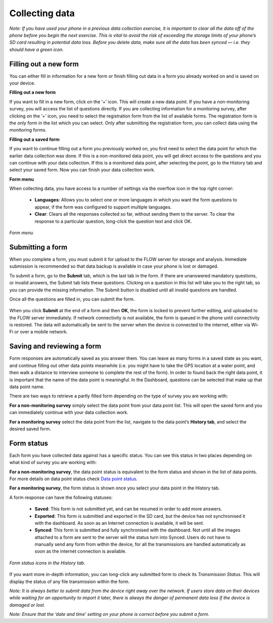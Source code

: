 Collecting data
==============

*Note: If you have used your phone in a previous data collection exercise, it is important to clear all the data off of the phone before you begin the next exercise. This is vital to avoid the risk of exceeding the storage limits of your phone’s SD card resulting in potential data loss. Before you delete data, make sure all the data has been synced — i.e. they should have a green icon.*

.. _filling_out_a_new_form:

Filling out a new form
---------------------

You can either fill in information for a new form or finish filling out data in a form you already worked on and is saved on your device. 

**Filling out a new form**

If you want to fill in a new form, click on the ‘+’ icon. This will create a new data point. If you have a non-monitoring survey, you will access the list of questions directly. If you are collecting information for a monitoring survey, after clicking on the ‘+’ icon, you need to select the registration form from the list of available forms. The registration form is the only form in the list which you can select. Only after submitting the registration form, you can collect data using the monitoring forms.

**Filling out a saved form**

If you want to continue filling out a form you previously worked on, you first need to select the data point for which the earlier data collection was done. If this is a non-monitored data point, you will get direct access to the questions and you can continue with your data collection. If this is a monitored data point, after selecting the point, go to the History tab and select your saved form. Now you can finish your data collection work. 

**Form menu**

When collecting data, you have access to a number of settings via the overflow icon in the top right corner:

   - **Languages**: Allows you to select one or more languages in which you want the form questions to appear, if the form was configured to support multiple languages.
   - **Clear**: Clears all the responses collected so far, without sending them to the server. To clear the response to a particular question, long-click the question text and click OK.
   

.. figure:: https://cloud.githubusercontent.com/assets/12456965/10303065/63ced44e-6c11-11e5-81fc-714e6fd599f5.jpg
   :width: 200 px
   :alt: image of phone
   :align: center
   
   *Form menu*

.. _submitting_a_form:

Submitting a form
-----------------

When you complete a form, you must submit it for upload to the FLOW server for storage and analysis. Immediate submission is recommended so that data backup is available in case your phone is lost or damaged.

To submit a form, go to the **Submit** tab, which is the last tab in the form. If there are unanswered mandatory questions, or invalid answers, the Submit tab lists these questions. Clicking on a question in this list will take you to the right tab, so you can provide the missing information. The Submit button is disabled until all invalid questions are handled.

Once all the questions are filled in, you can submit the form. 

.. figure:: https://cloud.githubusercontent.com/assets/12456965/10303070/6d8bf444-6c11-11e5-8b2d-fafa85ea12a5.jpg
   :width: 200 px
   :alt: image of phone
   :align: center

When you click **Submit** at the end of a form and then **OK**, the form is locked to prevent further editing, and uploaded to the FLOW server immediately. If network connectivity is not available, the form is queued in the phone until connectivity is restored. The data will automatically be sent to the server when the device is connected to the internet, either via Wi-Fi or over a mobile network.

.. _Saving_and_reviewing_a_form:

Saving and reviewing a form
---------------------------

Form responses are automatically saved as you answer them. You can leave as many forms in a saved state as you want, and continue filling out other data points meanwhile (i.e. you might have to take the GPS location at a water point, and then walk a distance to interview someone to complete the rest of the form). In order to found back the right data point, it is important that the name of the data point is meaningful. In the Dashboard, questions can be selected that make up that data point name.

There are two ways to retrieve a partly filled form depending on the type of survey you are working with:

**For a non-monitoring survey** simply select the data point from your data point list. This will open the saved form and you can immediately continue with your data collection work. 

**For a monitoring survey** select the data point from the list, navigate to the data point’s **History tab**, and select the desired saved form.

.. _form_satus:

Form status
-----------

Each form you have collected data against has a specific status. You can see this status in two places depending on what kind of survey you are working with:

**For a non-monitoring survey**, the data point status is equivalent to the form status and shown in the list of data points. For more details on data point status check `Data point status <http://flow.readthedocs.org/en/latest/docs/flowapp2.2.0/04-Data-collection-structure.html#data-point-status>`_.

**For a monitoring survey**, the form status is shown once you select your data point in the History tab. 

A form response can have the following statuses:

   - **Saved**: This form is not submitted yet, and can be resumed in order to add more answers.
   - **Exported**: This form is submitted and exported in the SD card, but the device has not synchronised it with the dashboard. As soon as an Internet connection is available, it will be sent.
   - **Synced**: This form is submitted and fully synchronised with the dashboard. Not until all the images attached to a form are sent to the server will the status turn into Synced. Users do not have to manually send any form from within the device, for all the transmissions are handled automatically as soon as the internet connection is available.

.. figure:: https://cloud.githubusercontent.com/assets/12456965/10303081/778321fc-6c11-11e5-920d-81c646529300.jpg
   :width: 300 px
   :alt: image of phone
   :align: center
   
   *Form status icons in the History tab.*

If you want more in-depth information, you can long-click any submitted form to check its *Transmission Status*. This will display the status of any file transmission within the form.

*Note: It is always better to submit data from the device right away over the network. If users store data on their devices while waiting for an opportunity to import it later, there is always the danger of permanent data loss if the device is damaged or lost.*

*Note: Ensure that the ‘date and time’ setting on your phone is correct before you submit a form.*
